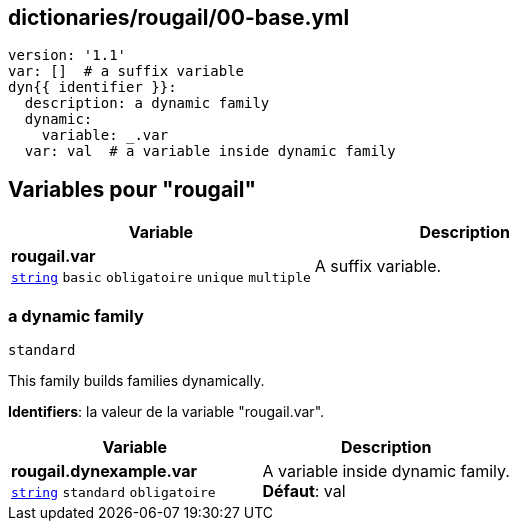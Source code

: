 == dictionaries/rougail/00-base.yml

[,yaml]
----
version: '1.1'
var: []  # a suffix variable
dyn{{ identifier }}:
  description: a dynamic family
  dynamic:
    variable: _.var
  var: val  # a variable inside dynamic family
----
== Variables pour "rougail"

[cols="110a,110a",options="header"]
|====
| Variable                                                                                                     | Description                                                                                                  
| 
**rougail.var** +
`https://rougail.readthedocs.io/en/latest/variable.html#variables-types[string]` `basic` `obligatoire` `unique` `multiple`                                                                                                              | 
A suffix variable.                                                                                                              
|====

=== a dynamic family

`standard`


This family builds families dynamically.

**Identifiers**: la valeur de la variable "rougail.var".

[cols="110a,110a",options="header"]
|====
| Variable                                                                                                     | Description                                                                                                  
| 
**rougail.dynexample.var** +
`https://rougail.readthedocs.io/en/latest/variable.html#variables-types[string]` `standard` `obligatoire`                                                                                                              | 
A variable inside dynamic family. +
**Défaut**: val                                                                                                              
|====


